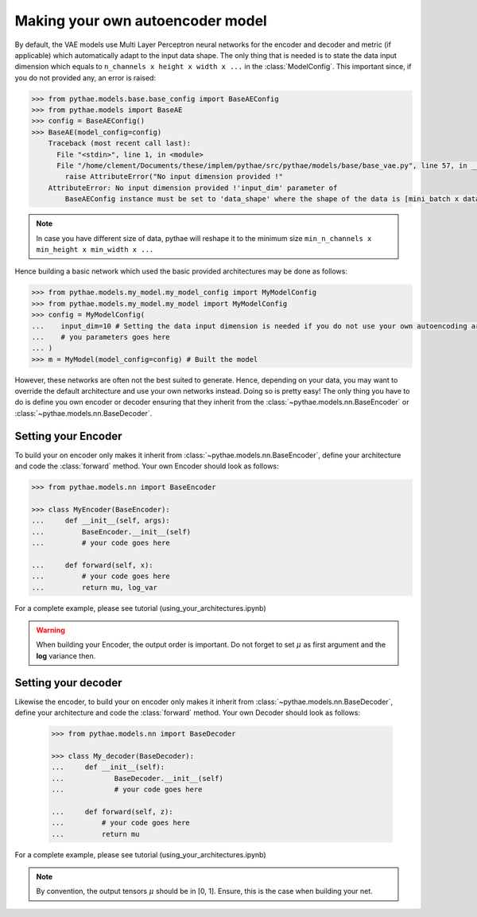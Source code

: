 .. _making-your-own-vae:

##################################
Making your own autoencoder model
##################################


By default, the VAE models use Multi Layer Perceptron neural networks
for the encoder and decoder and metric (if applicable) which automatically adapt to the input data shape. The only thing that is needed is to state the data input dimension which equals to ``n_channels x height x width x ...`` in the :class:`ModelConfig`. This important since, if you do not provided any, an error is raised:

.. code-block:: python

    >>> from pythae.models.base.base_config import BaseAEConfig
    >>> from pythae.models import BaseAE
    >>> config = BaseAEConfig()
    >>> BaseAE(model_config=config)
        Traceback (most recent call last):
          File "<stdin>", line 1, in <module>
          File "/home/clement/Documents/these/implem/pythae/src/pythae/models/base/base_vae.py", line 57, in __init__
            raise AttributeError("No input dimension provided !"
        AttributeError: No input dimension provided !'input_dim' parameter of 
            BaseAEConfig instance must be set to 'data_shape' where the shape of the data is [mini_batch x data_shape] . Unable to build encoder automatically

.. note::

    In case you have different size of data, pythae will reshape it to the minimum size ``min_n_channels x min_height x min_width x ...``


Hence building a basic network which used the basic provided architectures may be done as follows:

.. code-block:: python

    >>> from pythae.models.my_model.my_model_config import MyModelConfig
    >>> from pythae.models.my_model.my_model import MyModelConfig
    >>> config = MyModelConfig(
    ...    input_dim=10 # Setting the data input dimension is needed if you do not use your own autoencoding architecture
    ...    # you parameters goes here
    ... )
    >>> m = MyModel(model_config=config) # Built the model



However, these networks are often not the best suited to generate. Hence, depending on your data, you may want to override the default architecture and use your own networks instead. Doing so is pretty easy! The only thing you have to do is
define you own encoder or decoder ensuring that they 
inherit from the :class:`~pythae.models.nn.BaseEncoder` or :class:`~pythae.models.nn.BaseDecoder`.

************************************************
Setting your Encoder
************************************************

To build your on encoder only makes it inherit from :class:`~pythae.models.nn.BaseEncoder`, define your architecture and code the :class:`forward` method.
Your own Encoder should look as follows:


.. code-block:: python

    >>> from pythae.models.nn import BaseEncoder

    >>> class MyEncoder(BaseEncoder):
    ...     def __init__(self, args):
    ...         BaseEncoder.__init__(self)
    ...         # your code goes here

    ...     def forward(self, x):
    ...         # your code goes here 
    ...         return mu, log_var

For a complete example, please see tutorial (using_your_architectures.ipynb)

.. warning::
            When building your Encoder, the output order is important. Do not forget to set :math:`\mu` as first argument and the **log** variance then.

************************************************
Setting your decoder
************************************************

Likewise the encoder, to build your on encoder only makes it inherit from :class:`~pythae.models.nn.BaseDecoder`, define your architecture and code the :class:`forward` method.
Your own Decoder should look as follows:

 .. code-block::

    >>> from pythae.models.nn import BaseDecoder

    >>> class My_decoder(BaseDecoder):
    ...     def __init__(self):
    ...            BaseDecoder.__init__(self)
    ...            # your code goes here
    
    ...     def forward(self, z):
    ...         # your code goes here
    ...         return mu


For a complete example, please see tutorial (using_your_architectures.ipynb)

.. note::

        By convention, the output tensors :math:`\mu` should be in [0, 1]. Ensure, this is the case when building your net.
